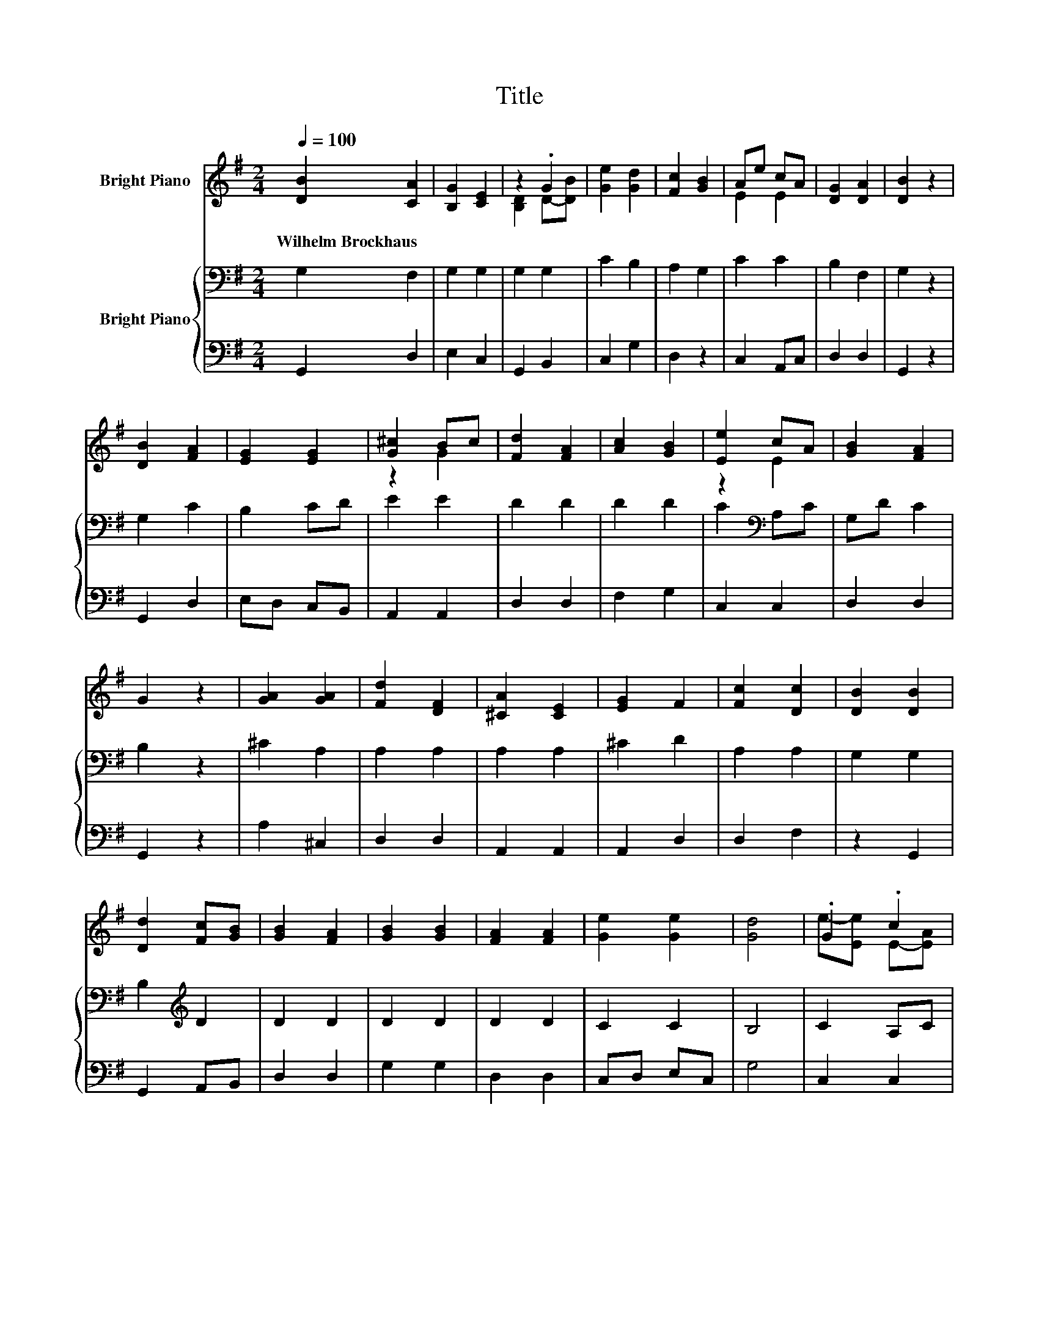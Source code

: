 X:1
T:Title
%%score ( 1 2 ) { 3 | 4 }
L:1/8
Q:1/4=100
M:2/4
K:G
V:1 treble nm="Bright Piano"
V:2 treble 
V:3 bass nm="Bright Piano"
V:4 bass 
V:1
 [DB]2 [CA]2 | [B,G]2 [CE]2 | z2 .G2 | [Ge]2 [Gd]2 | [Fc]2 [GB]2 | Ae cA | [DG]2 [DA]2 | [DB]2 z2 | %8
w: Wilhelm~Brockhaus *||||||||
 [DB]2 [FA]2 | [EG]2 [EG]2 | [G^c]2 Bc | [Fd]2 [FA]2 | [Ac]2 [GB]2 | [Ee]2 cA | [GB]2 [FA]2 | %15
w: |||||||
 G2 z2 | [GA]2 [GA]2 | [Fd]2 [DF]2 | [^CA]2 [CE]2 | [EG]2 F2 | [Fc]2 [Dc]2 | [DB]2 [DB]2 | %22
w: |||||||
 [Dd]2 [Fc][GB] | [GB]2 [FA]2 | [GB]2 [GB]2 | [FA]2 [FA]2 | [Ge]2 [Ge]2 | [Gd]4 | .G2 .c2 | %29
w: |||||||
 [Gd]2 z A | [GB]2 [FA]2 | G4 |] %32
w: |||
V:2
 x4 | x4 | [B,D]2 D-[DB] | x4 | x4 | E2 E2 | x4 | x4 | x4 | x4 | z2 G2 | x4 | x4 | z2 E2 | x4 | %15
 x4 | x4 | x4 | x4 | x4 | x4 | x4 | x4 | x4 | x4 | x4 | x4 | x4 | e-[Ee] E-[EA] | z2 G2 | x4 | %31
 x4 |] %32
V:3
 G,2 F,2 | G,2 G,2 | G,2 G,2 | C2 B,2 | A,2 G,2 | C2 C2 | B,2 F,2 | G,2 z2 | G,2 C2 | B,2 CD | %10
 E2 E2 | D2 D2 | D2 D2 | C2[K:bass] A,C | G,D C2 | B,2 z2 | ^C2 A,2 | A,2 A,2 | A,2 A,2 | ^C2 D2 | %20
 A,2 A,2 | G,2 G,2 | B,2[K:treble] D2 | D2 D2 | D2 D2 | D2 D2 | C2 C2 | B,4 | C2 A,C | %29
 B,2[K:treble] B,C | D2 C2 | B,4 |] %32
V:4
 G,,2 D,2 | E,2 C,2 | G,,2 B,,2 | C,2 G,2 | D,2 z2 | C,2 A,,C, | D,2 D,2 | G,,2 z2 | G,,2 D,2 | %9
 E,D, C,B,, | A,,2 A,,2 | D,2 D,2 | F,2 G,2 | C,2 C,2 | D,2 D,2 | G,,2 z2 | A,2 ^C,2 | D,2 D,2 | %18
 A,,2 A,,2 | A,,2 D,2 | D,2 F,2 | z2 G,,2 | G,,2 A,,B,, | D,2 D,2 | G,2 G,2 | D,2 D,2 | C,D, E,C, | %27
 G,4 | C,2 C,2 | D,2 D,2 | D,2 D,2 | G,,4 |] %32

